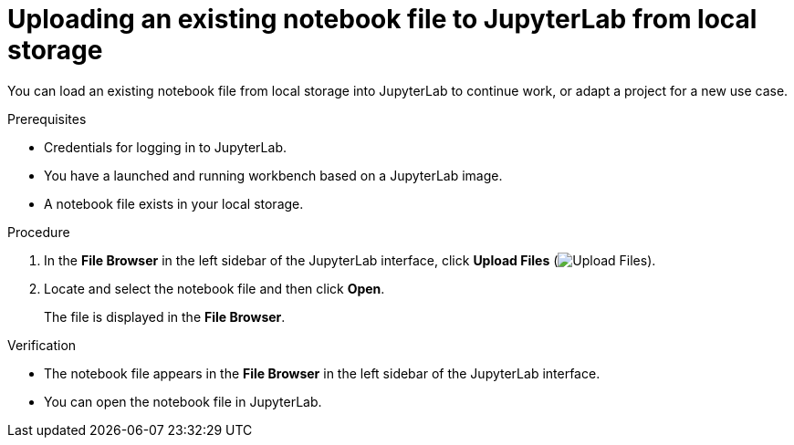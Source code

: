 :_module-type: PROCEDURE

[id='uploading-an-existing-notebook-file-to-jupyterlab-from-local-storage_{context}']
= Uploading an existing notebook file to JupyterLab from local storage

[role='_abstract']
You can load an existing notebook file from local storage into JupyterLab to continue work, or adapt a project for a new use case.

.Prerequisites
* Credentials for logging in to JupyterLab.
* You have a launched and running workbench based on a JupyterLab image.
* A notebook file exists in your local storage.

.Procedure
. In the *File Browser* in the left sidebar of the JupyterLab interface, click *Upload Files* (image:images/jupyter-upload-file.png[Upload Files]).
. Locate and select the notebook file and then click *Open*.
+
The file is displayed in the *File Browser*.

.Verification
* The notebook file appears in the *File Browser* in the left sidebar of the JupyterLab interface.
* You can open the notebook file in JupyterLab.


// [role="_additional-resources"]
// .Additional resources
// * TODO or delete
